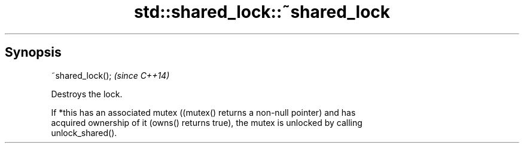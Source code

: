 .TH std::shared_lock::~shared_lock 3 "Sep  4 2015" "2.0 | http://cppreference.com" "C++ Standard Libary"
.SH Synopsis
   ~shared_lock();  \fI(since C++14)\fP

   Destroys the lock.

   If *this has an associated mutex ((mutex() returns a non-null pointer) and has
   acquired ownership of it (owns() returns true), the mutex is unlocked by calling
   unlock_shared().
